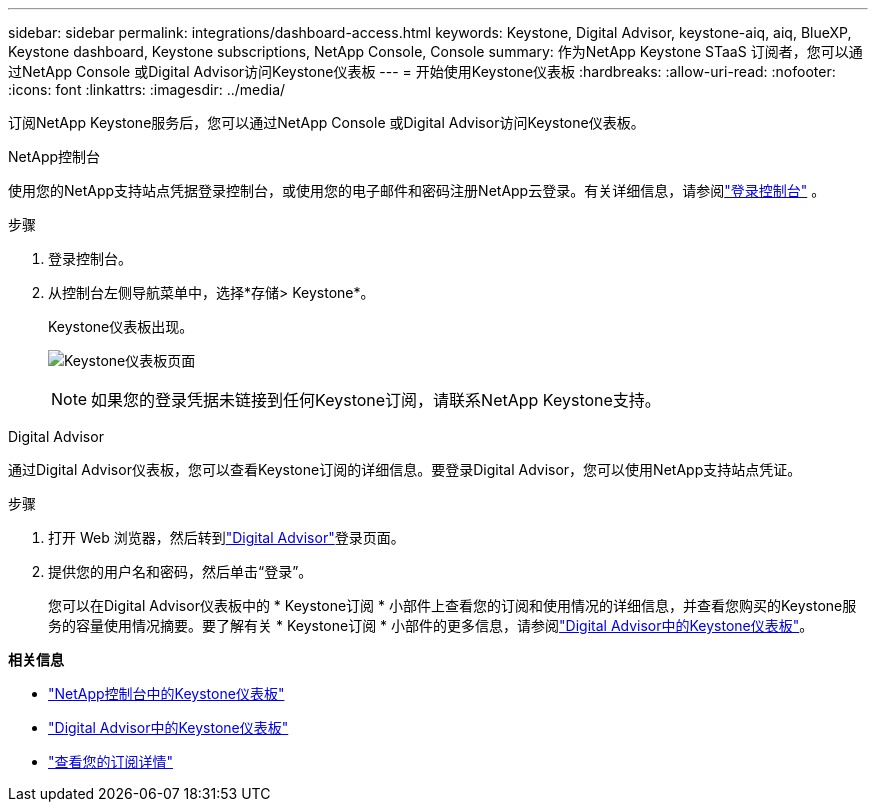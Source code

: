 ---
sidebar: sidebar 
permalink: integrations/dashboard-access.html 
keywords: Keystone, Digital Advisor, keystone-aiq, aiq, BlueXP, Keystone dashboard, Keystone subscriptions, NetApp Console, Console 
summary: 作为NetApp Keystone STaaS 订阅者，您可以通过NetApp Console 或Digital Advisor访问Keystone仪表板 
---
= 开始使用Keystone仪表板
:hardbreaks:
:allow-uri-read: 
:nofooter: 
:icons: font
:linkattrs: 
:imagesdir: ../media/


[role="lead"]
订阅NetApp Keystone服务后，您可以通过NetApp Console 或Digital Advisor访问Keystone仪表板。

[role="tabbed-block"]
====
.NetApp控制台
--
使用您的NetApp支持站点凭据登录控制台，或使用您的电子邮件和密码注册NetApp云登录。有关详细信息，请参阅link:https://docs.netapp.com/us-en/bluexp-setup-admin/task-logging-in.html["登录控制台"^] 。

.步骤
. 登录控制台。
. 从控制台左侧导航菜单中，选择*存储> Keystone*。
+
Keystone仪表板出现。

+
image:discover-subscriptions-2.png["Keystone仪表板页面"]

+

NOTE: 如果您的登录凭据未链接到任何Keystone订阅，请联系NetApp Keystone支持。



--
.Digital Advisor
--
通过Digital Advisor仪表板，您可以查看Keystone订阅的详细信息。要登录Digital Advisor，您可以使用NetApp支持站点凭证。

.步骤
. 打开 Web 浏览器，然后转到link:https://activeiq.netapp.com/?source=onlinedocs["Digital Advisor"^]登录页面。
. 提供您的用户名和密码，然后单击“登录”。
+
您可以在Digital Advisor仪表板中的 * Keystone订阅 * 小部件上查看您的订阅和使用情况的详细信息，并查看您购买的Keystone服务的容量使用情况摘要。要了解有关 * Keystone订阅 * 小部件的更多信息，请参阅link:../integrations/keystone-aiq.html["Digital Advisor中的Keystone仪表板"]。



--
====
*相关信息*

* link:../integrations/keystone-console.html["NetApp控制台中的Keystone仪表板"]
* link:..//integrations/keystone-aiq.html["Digital Advisor中的Keystone仪表板"]
* link:../integrations/subscriptions-tab.html["查看您的订阅详情"]

